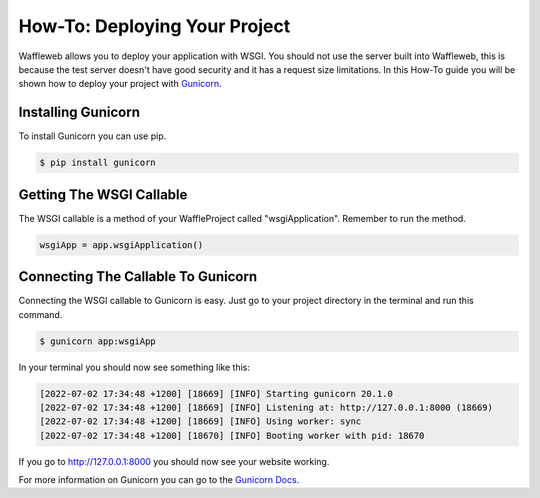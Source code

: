 ==============================
How-To: Deploying Your Project
==============================

Waffleweb allows you to deploy your application with WSGI. You should not use the server built into Waffleweb, this is because the test server doesn't have good security and it has a request size limitations. In this How-To guide you will be shown how to deploy your project with `Gunicorn <https://gunicorn.org/>`_. 

Installing Gunicorn
-------------------

To install Gunicorn you can use pip.

.. code-block:: bash

	$ pip install gunicorn
	
Getting The WSGI Callable
-------------------------

The WSGI callable is a method of your WaffleProject called "wsgiApplication". Remember to run the method.

.. code-block:: python

	wsgiApp = app.wsgiApplication()
	
Connecting The Callable To Gunicorn
-----------------------------------

Connecting the WSGI callable to Gunicorn is easy. Just go to your project directory in the terminal and run this command.

.. code-block:: bash

	$ gunicorn app:wsgiApp
	
In your terminal you should now see something like this:

.. code-block::

	[2022-07-02 17:34:48 +1200] [18669] [INFO] Starting gunicorn 20.1.0
	[2022-07-02 17:34:48 +1200] [18669] [INFO] Listening at: http://127.0.0.1:8000 (18669)
	[2022-07-02 17:34:48 +1200] [18669] [INFO] Using worker: sync
	[2022-07-02 17:34:48 +1200] [18670] [INFO] Booting worker with pid: 18670

If you go to http://127.0.0.1:8000 you should now see your website working.

For more information on Gunicorn you can go to the `Gunicorn Docs <https://docs.gunicorn.org/en/stable/index.html>`_.